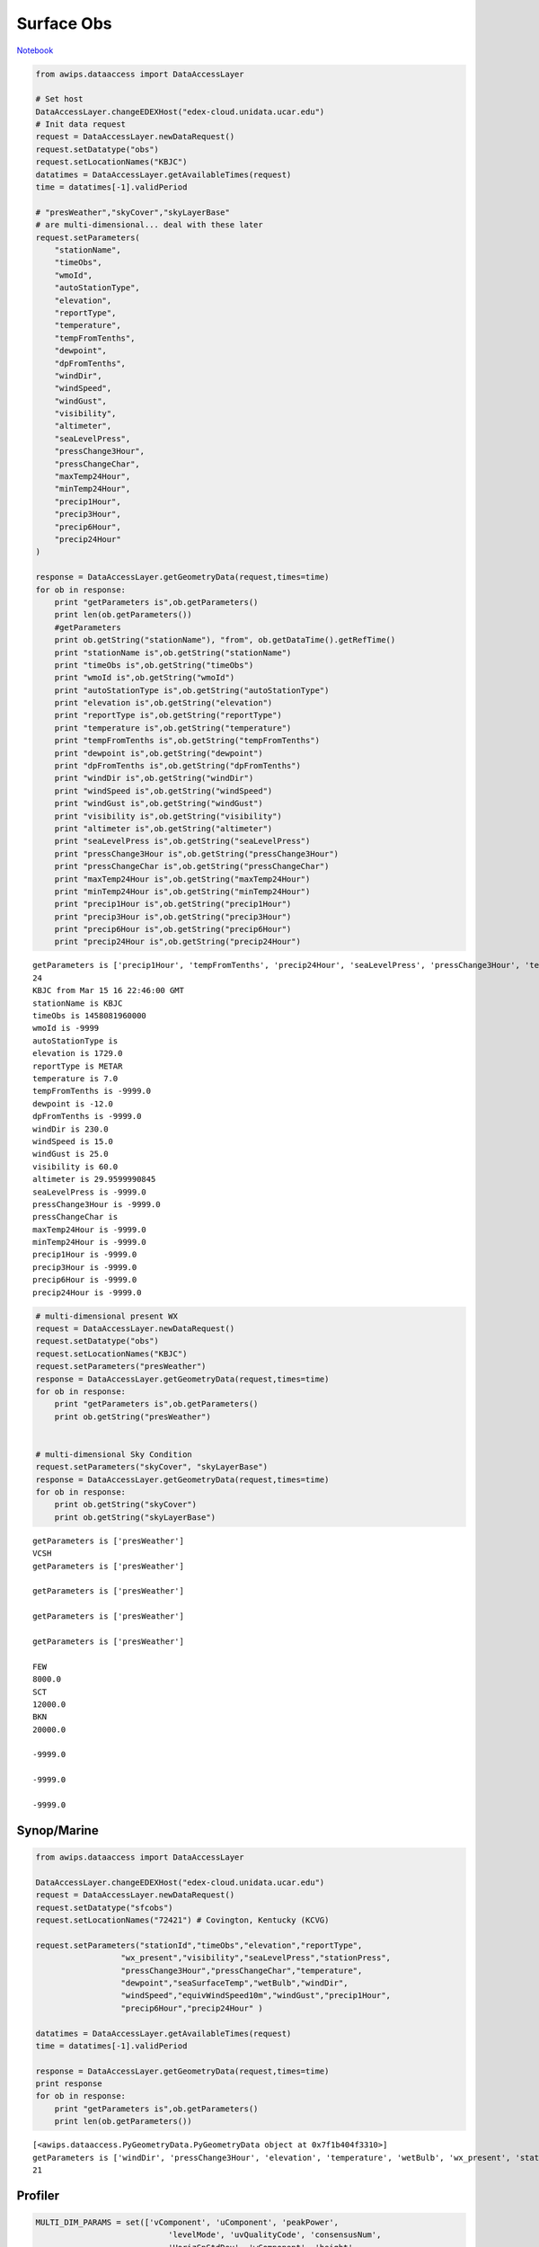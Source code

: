 ===========
Surface Obs
===========
`Notebook <http://nbviewer.ipython.org/github/Unidata/python-awips/blob/master/examples/notebooks/Surface_Obs.ipynb>`_

.. code:: python

    from awips.dataaccess import DataAccessLayer
    
    # Set host
    DataAccessLayer.changeEDEXHost("edex-cloud.unidata.ucar.edu")
    # Init data request
    request = DataAccessLayer.newDataRequest()
    request.setDatatype("obs")
    request.setLocationNames("KBJC")
    datatimes = DataAccessLayer.getAvailableTimes(request)
    time = datatimes[-1].validPeriod
    
    # "presWeather","skyCover","skyLayerBase"
    # are multi-dimensional... deal with these later
    request.setParameters(
        "stationName",
        "timeObs",
        "wmoId",
        "autoStationType",
        "elevation",
        "reportType",
        "temperature",
        "tempFromTenths",
        "dewpoint",
        "dpFromTenths",
        "windDir",
        "windSpeed",
        "windGust",
        "visibility",
        "altimeter",
        "seaLevelPress",
        "pressChange3Hour",
        "pressChangeChar",
        "maxTemp24Hour",
        "minTemp24Hour",
        "precip1Hour",
        "precip3Hour",
        "precip6Hour",
        "precip24Hour"
    )
    
    response = DataAccessLayer.getGeometryData(request,times=time)
    for ob in response:
        print "getParameters is",ob.getParameters()
        print len(ob.getParameters())
        #getParameters
        print ob.getString("stationName"), "from", ob.getDataTime().getRefTime()
        print "stationName is",ob.getString("stationName")
        print "timeObs is",ob.getString("timeObs")
        print "wmoId is",ob.getString("wmoId")
        print "autoStationType is",ob.getString("autoStationType")
        print "elevation is",ob.getString("elevation")
        print "reportType is",ob.getString("reportType")
        print "temperature is",ob.getString("temperature")
        print "tempFromTenths is",ob.getString("tempFromTenths")
        print "dewpoint is",ob.getString("dewpoint")
        print "dpFromTenths is",ob.getString("dpFromTenths")
        print "windDir is",ob.getString("windDir")
        print "windSpeed is",ob.getString("windSpeed")
        print "windGust is",ob.getString("windGust")
        print "visibility is",ob.getString("visibility")
        print "altimeter is",ob.getString("altimeter")
        print "seaLevelPress is",ob.getString("seaLevelPress")
        print "pressChange3Hour is",ob.getString("pressChange3Hour")
        print "pressChangeChar is",ob.getString("pressChangeChar")
        print "maxTemp24Hour is",ob.getString("maxTemp24Hour")
        print "minTemp24Hour is",ob.getString("minTemp24Hour")
        print "precip1Hour is",ob.getString("precip1Hour")
        print "precip3Hour is",ob.getString("precip3Hour")
        print "precip6Hour is",ob.getString("precip6Hour")
        print "precip24Hour is",ob.getString("precip24Hour")


.. parsed-literal::

    getParameters is ['precip1Hour', 'tempFromTenths', 'precip24Hour', 'seaLevelPress', 'pressChange3Hour', 'temperature', 'dpFromTenths', 'reportType', 'pressChangeChar', 'elevation', 'precip3Hour', 'dewpoint', 'visibility', 'timeObs', 'maxTemp24Hour', 'stationName', 'altimeter', 'autoStationType', 'wmoId', 'windDir', 'windSpeed', 'minTemp24Hour', 'windGust', 'precip6Hour']
    24
    KBJC from Mar 15 16 22:46:00 GMT
    stationName is KBJC
    timeObs is 1458081960000
    wmoId is -9999
    autoStationType is 
    elevation is 1729.0
    reportType is METAR
    temperature is 7.0
    tempFromTenths is -9999.0
    dewpoint is -12.0
    dpFromTenths is -9999.0
    windDir is 230.0
    windSpeed is 15.0
    windGust is 25.0
    visibility is 60.0
    altimeter is 29.9599990845
    seaLevelPress is -9999.0
    pressChange3Hour is -9999.0
    pressChangeChar is 
    maxTemp24Hour is -9999.0
    minTemp24Hour is -9999.0
    precip1Hour is -9999.0
    precip3Hour is -9999.0
    precip6Hour is -9999.0
    precip24Hour is -9999.0


.. code:: python

    # multi-dimensional present WX
    request = DataAccessLayer.newDataRequest()
    request.setDatatype("obs")
    request.setLocationNames("KBJC")
    request.setParameters("presWeather")
    response = DataAccessLayer.getGeometryData(request,times=time)
    for ob in response:
        print "getParameters is",ob.getParameters()
        print ob.getString("presWeather")
    
    
    # multi-dimensional Sky Condition
    request.setParameters("skyCover", "skyLayerBase")
    response = DataAccessLayer.getGeometryData(request,times=time)
    for ob in response:
        print ob.getString("skyCover")
        print ob.getString("skyLayerBase")


.. parsed-literal::

    getParameters is ['presWeather']
    VCSH
    getParameters is ['presWeather']
    
    getParameters is ['presWeather']
    
    getParameters is ['presWeather']
    
    getParameters is ['presWeather']
    
    FEW
    8000.0
    SCT
    12000.0
    BKN
    20000.0
    
    -9999.0
    
    -9999.0
    
    -9999.0


Synop/Marine
------------

.. code:: python

    from awips.dataaccess import DataAccessLayer
    
    DataAccessLayer.changeEDEXHost("edex-cloud.unidata.ucar.edu")
    request = DataAccessLayer.newDataRequest()
    request.setDatatype("sfcobs")
    request.setLocationNames("72421") # Covington, Kentucky (KCVG)
    
    request.setParameters("stationId","timeObs","elevation","reportType",
                      "wx_present","visibility","seaLevelPress","stationPress",
                      "pressChange3Hour","pressChangeChar","temperature",
                      "dewpoint","seaSurfaceTemp","wetBulb","windDir",
                      "windSpeed","equivWindSpeed10m","windGust","precip1Hour",
                      "precip6Hour","precip24Hour" )
    
    datatimes = DataAccessLayer.getAvailableTimes(request)
    time = datatimes[-1].validPeriod
    
    response = DataAccessLayer.getGeometryData(request,times=time)
    print response
    for ob in response:
        print "getParameters is",ob.getParameters()
        print len(ob.getParameters())



.. parsed-literal::

    [<awips.dataaccess.PyGeometryData.PyGeometryData object at 0x7f1b404f3310>]
    getParameters is ['windDir', 'pressChange3Hour', 'elevation', 'temperature', 'wetBulb', 'wx_present', 'stationPress', 'visibility', 'dewpoint', 'stationId', 'precip1Hour', 'equivWindSpeed10m', 'windSpeed', 'pressChangeChar', 'windGust', 'timeObs', 'reportType', 'precip6Hour', 'precip24Hour', 'seaSurfaceTemp', 'seaLevelPress']
    21


Profiler
--------

.. code:: python

    MULTI_DIM_PARAMS = set(['vComponent', 'uComponent', 'peakPower', 
                                'levelMode', 'uvQualityCode', 'consensusNum', 
                                'HorizSpStdDev', 'wComponent', 'height', 
                                'VertSpStdDev'])
    
    request = DataAccessLayer.newDataRequest("profiler")
    request.setParameters('numProfLvls', 'elevation', 'windDirSfc', 'validTime', 
                      'windSpeedSfc', 'pressure', 'submode', 'relHumidity', 
                      'profilerId', 'rainRate', 'temperature')
    request.getParameters().extend(MULTI_DIM_PARAMS)
    
    datatimes = DataAccessLayer.getAvailableTimes(request)
    time = datatimes[-1].validPeriod
    
    response = DataAccessLayer.getGeometryData(request,times=time)
    print response
    for ob in response:
        print "getParameters is",ob.getParameters()
        print len(ob.getParameters())


.. parsed-literal::

    [<awips.dataaccess.PyGeometryData.PyGeometryData object at 0x7f1b4481b390>, <awips.dataaccess.PyGeometryData.PyGeometryData object at 0x7f1b40510ad0>, <awips.dataaccess.PyGeometryData.PyGeometryData object at 0x7f1b279852d0>, <awips.dataaccess.PyGeometryData.PyGeometryData object at 0x7f1b27985310>, <awips.dataaccess.PyGeometryData.PyGeometryData object at 0x7f1b279853d0>, <awips.dataaccess.PyGeometryData.PyGeometryData object at 0x7f1b27985410>, <awips.dataaccess.PyGeometryData.PyGeometryData object at 0x7f1b27985450>, <awips.dataaccess.PyGeometryData.PyGeometryData object at 0x7f1b27985490>, <awips.dataaccess.PyGeometryData.PyGeometryData object at 0x7f1b279854d0>, <awips.dataaccess.PyGeometryData.PyGeometryData object at 0x7f1b27985510>, <awips.dataaccess.PyGeometryData.PyGeometryData object at 0x7f1b27985550>, <awips.dataaccess.PyGeometryData.PyGeometryData object at 0x7f1b27985590>, <awips.dataaccess.PyGeometryData.PyGeometryData object at 0x7f1b279855d0>, <awips.dataaccess.PyGeometryData.PyGeometryData object at 0x7f1b27985610>, <awips.dataaccess.PyGeometryData.PyGeometryData object at 0x7f1b27985650>, <awips.dataaccess.PyGeometryData.PyGeometryData object at 0x7f1b27985690>, <awips.dataaccess.PyGeometryData.PyGeometryData object at 0x7f1b279856d0>, <awips.dataaccess.PyGeometryData.PyGeometryData object at 0x7f1b27985710>, <awips.dataaccess.PyGeometryData.PyGeometryData object at 0x7f1b27985750>, <awips.dataaccess.PyGeometryData.PyGeometryData object at 0x7f1b27985790>, <awips.dataaccess.PyGeometryData.PyGeometryData object at 0x7f1b279857d0>, <awips.dataaccess.PyGeometryData.PyGeometryData object at 0x7f1b27985810>, <awips.dataaccess.PyGeometryData.PyGeometryData object at 0x7f1b27985850>, <awips.dataaccess.PyGeometryData.PyGeometryData object at 0x7f1b27985890>, <awips.dataaccess.PyGeometryData.PyGeometryData object at 0x7f1b279858d0>, <awips.dataaccess.PyGeometryData.PyGeometryData object at 0x7f1b27985910>, <awips.dataaccess.PyGeometryData.PyGeometryData object at 0x7f1b27985950>, <awips.dataaccess.PyGeometryData.PyGeometryData object at 0x7f1b27985990>, <awips.dataaccess.PyGeometryData.PyGeometryData object at 0x7f1b279859d0>, <awips.dataaccess.PyGeometryData.PyGeometryData object at 0x7f1b27985a10>, <awips.dataaccess.PyGeometryData.PyGeometryData object at 0x7f1b27985a50>, <awips.dataaccess.PyGeometryData.PyGeometryData object at 0x7f1b27985a90>, <awips.dataaccess.PyGeometryData.PyGeometryData object at 0x7f1b3018ab50>, <awips.dataaccess.PyGeometryData.PyGeometryData object at 0x7f1b4053b6d0>, <awips.dataaccess.PyGeometryData.PyGeometryData object at 0x7f1b27985ad0>, <awips.dataaccess.PyGeometryData.PyGeometryData object at 0x7f1b27985b10>, <awips.dataaccess.PyGeometryData.PyGeometryData object at 0x7f1b27985b50>, <awips.dataaccess.PyGeometryData.PyGeometryData object at 0x7f1b27985b90>]
    getParameters is ['vComponent', 'uComponent', 'peakPower', 'levelMode', 'uvQualityCode', 'consensusNum', 'HorizSpStdDev', 'wComponent', 'height', 'VertSpStdDev']
    10
    getParameters is ['vComponent', 'uComponent', 'peakPower', 'levelMode', 'uvQualityCode', 'consensusNum', 'HorizSpStdDev', 'wComponent', 'height', 'VertSpStdDev']
    10
    getParameters is ['vComponent', 'uComponent', 'peakPower', 'levelMode', 'uvQualityCode', 'consensusNum', 'HorizSpStdDev', 'wComponent', 'height', 'VertSpStdDev']
    10
    getParameters is ['vComponent', 'uComponent', 'peakPower', 'levelMode', 'uvQualityCode', 'consensusNum', 'HorizSpStdDev', 'wComponent', 'height', 'VertSpStdDev']
    10
    getParameters is ['vComponent', 'uComponent', 'peakPower', 'levelMode', 'uvQualityCode', 'consensusNum', 'HorizSpStdDev', 'wComponent', 'height', 'VertSpStdDev']
    10
    getParameters is ['vComponent', 'uComponent', 'peakPower', 'levelMode', 'uvQualityCode', 'consensusNum', 'HorizSpStdDev', 'wComponent', 'height', 'VertSpStdDev']
    10
    getParameters is ['vComponent', 'uComponent', 'peakPower', 'levelMode', 'uvQualityCode', 'consensusNum', 'HorizSpStdDev', 'wComponent', 'height', 'VertSpStdDev']
    10
    getParameters is ['vComponent', 'uComponent', 'peakPower', 'levelMode', 'uvQualityCode', 'consensusNum', 'HorizSpStdDev', 'wComponent', 'height', 'VertSpStdDev']
    10
    getParameters is ['vComponent', 'uComponent', 'peakPower', 'levelMode', 'uvQualityCode', 'consensusNum', 'HorizSpStdDev', 'wComponent', 'height', 'VertSpStdDev']
    10
    getParameters is ['vComponent', 'uComponent', 'peakPower', 'levelMode', 'uvQualityCode', 'consensusNum', 'HorizSpStdDev', 'wComponent', 'height', 'VertSpStdDev']
    10
    getParameters is ['vComponent', 'uComponent', 'peakPower', 'levelMode', 'uvQualityCode', 'consensusNum', 'HorizSpStdDev', 'wComponent', 'height', 'VertSpStdDev']
    10
    getParameters is ['vComponent', 'uComponent', 'peakPower', 'levelMode', 'uvQualityCode', 'consensusNum', 'HorizSpStdDev', 'wComponent', 'height', 'VertSpStdDev']
    10
    getParameters is ['vComponent', 'uComponent', 'peakPower', 'levelMode', 'uvQualityCode', 'consensusNum', 'HorizSpStdDev', 'wComponent', 'height', 'VertSpStdDev']
    10
    getParameters is ['vComponent', 'uComponent', 'peakPower', 'levelMode', 'uvQualityCode', 'consensusNum', 'HorizSpStdDev', 'wComponent', 'height', 'VertSpStdDev']
    10
    getParameters is ['vComponent', 'uComponent', 'peakPower', 'levelMode', 'uvQualityCode', 'consensusNum', 'HorizSpStdDev', 'wComponent', 'height', 'VertSpStdDev']
    10
    getParameters is ['vComponent', 'uComponent', 'peakPower', 'levelMode', 'uvQualityCode', 'consensusNum', 'HorizSpStdDev', 'wComponent', 'height', 'VertSpStdDev']
    10
    getParameters is ['vComponent', 'uComponent', 'peakPower', 'levelMode', 'uvQualityCode', 'consensusNum', 'HorizSpStdDev', 'wComponent', 'height', 'VertSpStdDev']
    10
    getParameters is ['numProfLvls', 'elevation', 'windDirSfc', 'validTime', 'windSpeedSfc', 'pressure', 'submode', 'relHumidity', 'profilerId', 'rainRate', 'temperature']
    11
    getParameters is ['vComponent', 'uComponent', 'peakPower', 'levelMode', 'uvQualityCode', 'consensusNum', 'HorizSpStdDev', 'wComponent', 'height', 'VertSpStdDev']
    10
    getParameters is ['vComponent', 'uComponent', 'peakPower', 'levelMode', 'uvQualityCode', 'consensusNum', 'HorizSpStdDev', 'wComponent', 'height', 'VertSpStdDev']
    10
    getParameters is ['vComponent', 'uComponent', 'peakPower', 'levelMode', 'uvQualityCode', 'consensusNum', 'HorizSpStdDev', 'wComponent', 'height', 'VertSpStdDev']
    10
    getParameters is ['vComponent', 'uComponent', 'peakPower', 'levelMode', 'uvQualityCode', 'consensusNum', 'HorizSpStdDev', 'wComponent', 'height', 'VertSpStdDev']
    10
    getParameters is ['vComponent', 'uComponent', 'peakPower', 'levelMode', 'uvQualityCode', 'consensusNum', 'HorizSpStdDev', 'wComponent', 'height', 'VertSpStdDev']
    10
    getParameters is ['vComponent', 'uComponent', 'peakPower', 'levelMode', 'uvQualityCode', 'consensusNum', 'HorizSpStdDev', 'wComponent', 'height', 'VertSpStdDev']
    10
    getParameters is ['vComponent', 'uComponent', 'peakPower', 'levelMode', 'uvQualityCode', 'consensusNum', 'HorizSpStdDev', 'wComponent', 'height', 'VertSpStdDev']
    10
    getParameters is ['vComponent', 'uComponent', 'peakPower', 'levelMode', 'uvQualityCode', 'consensusNum', 'HorizSpStdDev', 'wComponent', 'height', 'VertSpStdDev']
    10
    getParameters is ['vComponent', 'uComponent', 'peakPower', 'levelMode', 'uvQualityCode', 'consensusNum', 'HorizSpStdDev', 'wComponent', 'height', 'VertSpStdDev']
    10
    getParameters is ['vComponent', 'uComponent', 'peakPower', 'levelMode', 'uvQualityCode', 'consensusNum', 'HorizSpStdDev', 'wComponent', 'height', 'VertSpStdDev']
    10
    getParameters is ['vComponent', 'uComponent', 'peakPower', 'levelMode', 'uvQualityCode', 'consensusNum', 'HorizSpStdDev', 'wComponent', 'height', 'VertSpStdDev']
    10
    getParameters is ['vComponent', 'uComponent', 'peakPower', 'levelMode', 'uvQualityCode', 'consensusNum', 'HorizSpStdDev', 'wComponent', 'height', 'VertSpStdDev']
    10
    getParameters is ['vComponent', 'uComponent', 'peakPower', 'levelMode', 'uvQualityCode', 'consensusNum', 'HorizSpStdDev', 'wComponent', 'height', 'VertSpStdDev']
    10
    getParameters is ['vComponent', 'uComponent', 'peakPower', 'levelMode', 'uvQualityCode', 'consensusNum', 'HorizSpStdDev', 'wComponent', 'height', 'VertSpStdDev']
    10
    getParameters is ['vComponent', 'uComponent', 'peakPower', 'levelMode', 'uvQualityCode', 'consensusNum', 'HorizSpStdDev', 'wComponent', 'height', 'VertSpStdDev']
    10
    getParameters is ['vComponent', 'uComponent', 'peakPower', 'levelMode', 'uvQualityCode', 'consensusNum', 'HorizSpStdDev', 'wComponent', 'height', 'VertSpStdDev']
    10
    getParameters is ['vComponent', 'uComponent', 'peakPower', 'levelMode', 'uvQualityCode', 'consensusNum', 'HorizSpStdDev', 'wComponent', 'height', 'VertSpStdDev']
    10
    getParameters is ['vComponent', 'uComponent', 'peakPower', 'levelMode', 'uvQualityCode', 'consensusNum', 'HorizSpStdDev', 'wComponent', 'height', 'VertSpStdDev']
    10
    getParameters is ['vComponent', 'uComponent', 'peakPower', 'levelMode', 'uvQualityCode', 'consensusNum', 'HorizSpStdDev', 'wComponent', 'height', 'VertSpStdDev']
    10
    getParameters is ['numProfLvls', 'elevation', 'windDirSfc', 'validTime', 'windSpeedSfc', 'pressure', 'submode', 'relHumidity', 'profilerId', 'rainRate', 'temperature']
    11


ACARS
-----

.. code:: python

    request = DataAccessLayer.newDataRequest("acars")
    request.setParameters("tailNumber", "receiver", "pressure", "flightPhase", 
                      "rollAngleQuality", "temp", "windDirection", "windSpeed",
                      "humidity", "mixingRatio", "icing")
    datatimes = DataAccessLayer.getAvailableTimes(request)
    time = datatimes[-1].validPeriod
    
    response = DataAccessLayer.getGeometryData(request,times=time)
    print response
    for ob in response:
        print "getParameters is",ob.getParameters()
        print len(ob.getParameters())


.. parsed-literal::

    [<awips.dataaccess.PyGeometryData.PyGeometryData object at 0x7f1b30196dd0>]
    getParameters is ['flightPhase', 'icing', 'temp', 'humidity', 'pressure', 'windSpeed', 'receiver', 'mixingRatio', 'windDirection', 'rollAngleQuality', 'tailNumber']
    11


AIREP
-----

.. code:: python

    request = DataAccessLayer.newDataRequest("airep")
    request.setParameters("id", "flightLevel", "temp", "windDirection", "windSpeed",
                      "flightWeather", "flightHazard", "flightConditions")
    
    datatimes = DataAccessLayer.getAvailableTimes(request)
    time = datatimes[-1].validPeriod
    
    response = DataAccessLayer.getGeometryData(request,times=time)
    print response
    for ob in response:
        print "getParameters is",ob.getParameters()
        print len(ob.getParameters())


.. parsed-literal::

    [<awips.dataaccess.PyGeometryData.PyGeometryData object at 0x7f1b3044f6d0>]
    getParameters is ['flightWeather', 'flightHazard', 'flightConditions', 'windSpeed', 'flightLevel', 'id']
    6


PIREP
-----

.. code:: python

    MULTI_DIM_PARAMS = set(["hazardType", 
                            "turbType", "turbBaseHeight", "turbTopHeight",
                            "iceType", "iceBaseHeight", "iceTopHeight",
                            "skyCover1", "skyCover2", "skyBaseHeight", "skyTopHeight"
                            ])
        
    request = DataAccessLayer.newDataRequest("pirep")
    request.setParameters('id', 'flightLevel', 'temp', 'windDirection', 'windSpeed',
                      'horzVisibility', 'aircraftType', 'weatherGroup')
    request.getParameters().extend(MULTI_DIM_PARAMS)
    
    datatimes = DataAccessLayer.getAvailableTimes(request)
    time = datatimes[-1].validPeriod
    
    response = DataAccessLayer.getGeometryData(request,times=time)
    print response
    for ob in response:
        print "getParameters is",ob.getParameters()
        print len(ob.getParameters())


.. parsed-literal::

    [<awips.dataaccess.PyGeometryData.PyGeometryData object at 0x7f1b301a2210>, <awips.dataaccess.PyGeometryData.PyGeometryData object at 0x7f1b301a2510>]
    getParameters is ['skyTopHeight', 'skyBaseHeight', 'turbTopHeight', 'iceBaseHeight', 'skyCover1', 'turbBaseHeight', 'iceType', 'iceTopHeight', 'turbType', 'hazardType', 'skyCover2']
    11
    getParameters is ['horzVisibility', 'weatherGroup', 'windSpeed', 'aircraftType', 'flightLevel', 'id']
    6


